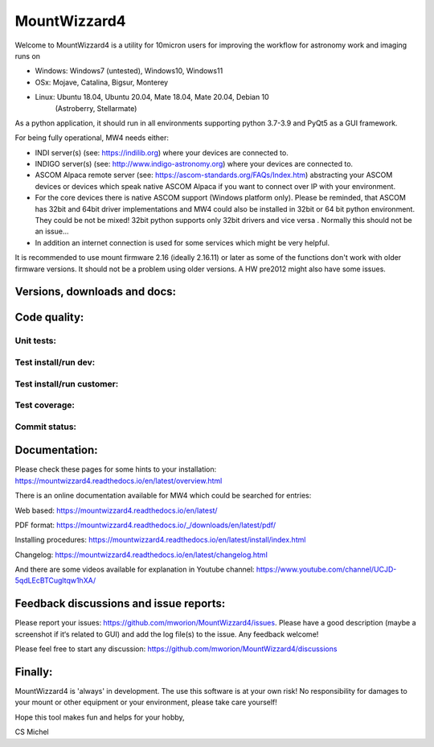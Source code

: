 MountWizzard4
=============

Welcome to MountWizzard4 is a utility for 10micron users for improving the
workflow for astronomy work and imaging runs on

- Windows: Windows7 (untested), Windows10, Windows11
- OSx: Mojave, Catalina, Bigsur, Monterey
- Linux: Ubuntu 18.04, Ubuntu 20.04, Mate 18.04, Mate 20.04, Debian 10
    (Astroberry, Stellarmate)

As a python application, it should run in all
environments supporting python 3.7-3.9 and PyQt5 as a GUI framework.

For being fully operational, MW4 needs either:

-   INDI server(s) (see: https://indilib.org) where your devices are connected to.

-   INDIGO server(s) (see: http://www.indigo-astronomy.org) where your devices
    are connected to.

-   ASCOM Alpaca remote server (see: https://ascom-standards.org/FAQs/Index.htm)
    abstracting your ASCOM devices or devices which speak native ASCOM Alpaca if
    you want to connect over IP with your environment.

-   For the core devices there is native ASCOM support (Windows platform only).
    Please be reminded, that ASCOM has 32bit and 64bit driver implementations
    and MW4 could also be installed in 32bit or 64 bit python environment. They
    could be not be mixed! 32bit python supports only 32bit drivers and vice versa
    . Normally this should not be an issue...

-   In addition an internet connection is used for some services which might be
    very helpful.

It is recommended to use mount firmware 2.16 (ideally 2.16.11) or later as some
of the functions don't work with older firmware versions. It should not be a
problem using older versions. A HW pre2012 might also have some issues.

Versions, downloads and docs:
-----------------------------
|PYPI_VERSION| |PY_VERSIONS| |DownLoadsAbs| |DownLoadsMonth| |DOCS|

Code quality:
-------------
|CODE_QUALITY_PYTHON| |CODE_QUALITY_ALERTS| |CODECOV| |OPEN_ISSUES|

Unit tests:
^^^^^^^^^^^
|PYTEST macOS| |PYTEST Windows| |PYTEST Ubuntu|

Test install/run dev:
^^^^^^^^^^^^^^^^^^^^^
|TEST_PACKAGES| |RPI4_Mate18| |RPI4_Mate20|

Test install/run customer:
^^^^^^^^^^^^^^^^^^^^^^^^^^
|TEST_SCRIPTS|

Test coverage:
^^^^^^^^^^^^^^
|CODECOV_CHART|

Commit status:
^^^^^^^^^^^^^^
|COMMITS_WEEK| |COMMITS_MASTER|


Documentation:
--------------
Please check these pages for some hints to your installation:
https://mountwizzard4.readthedocs.io/en/latest/overview.html

There is an online documentation available for MW4 which could be searched for
entries:

Web based:
https://mountwizzard4.readthedocs.io/en/latest/

PDF format:
https://mountwizzard4.readthedocs.io/_/downloads/en/latest/pdf/

Installing procedures:
https://mountwizzard4.readthedocs.io/en/latest/install/index.html

Changelog:
https://mountwizzard4.readthedocs.io/en/latest/changelog.html

And there are some videos available for explanation in Youtube channel:
https://www.youtube.com/channel/UCJD-5qdLEcBTCugltqw1hXA/

Feedback discussions and issue reports:
---------------------------------------
Please report your issues: https://github.com/mworion/MountWizzard4/issues.
Please have a good description (maybe a screenshot if it‘s related to GUI) and
add the log file(s) to the issue. Any feedback welcome!

Please feel free to start any discussion:
https://github.com/mworion/MountWizzard4/discussions


Finally:
--------
MountWizzard4 is 'always' in development. The use this software is at your own
risk! No responsibility for damages to your mount or other equipment or your
environment, please take care yourself!

Hope this tool makes fun and helps for your hobby,

CS Michel

.. |PY_VERSIONS| image::
    https://img.shields.io/pypi/pyversions/mountwizzard4.svg

.. |DOCS| image::
    https://readthedocs.org/projects/mountwizzard4/badge/?version=latest
    :target: https://mountwizzard4.readthedocs.io/en/latest/?badge=latest
    :alt: Documentation Status

.. |PYTEST macOS| image::
    https://github.com/mworion/MountWizzard4/workflows/unit_macOS/badge.svg?branch=master

.. |PYTEST Windows| image::
    https://github.com/mworion/MountWizzard4/workflows/unit_win/badge.svg?branch=master

.. |PYTEST Ubuntu| image::
    https://github.com/mworion/MountWizzard4/workflows/unit_ubuntu/badge.svg?branch=master

.. |CODECOV| image::
    https://codecov.io/gh/mworion/MountWizzard4/branch/master/graph/badge.svg
    :target: https://codecov.io/gh/mworion/MountWizzard4

.. |CODECOV_CHART| image::
    https://codecov.io/gh/mworion/MountWizzard4/branch/master/graphs/icicle.svg
    :target: https://codecov.io/gh/mworion/MountWizzard4
    :width: 80%
    :align: top

.. |CODE_QUALITY_ALERTS| image::
    https://img.shields.io/lgtm/alerts/g/mworion/MountWizzard4.svg?logo=lgtm&logoWidth=18
    :target: https://lgtm.com/projects/g/mworion/MountWizzard4/latest/files/?sort=name&dir=ASC&mode=heatmap&showExcluded=false

.. |CODE_QUALITY_PYTHON| image::
    https://img.shields.io/lgtm/grade/python/g/mworion/MountWizzard4.svg?logo=lgtm&logoWidth=18
    :target: https://lgtm.com/projects/g/mworion/MountWizzard4/?mode=list

.. |OPEN_ISSUES| image::
    https://img.shields.io/github/issues-raw/mworion/mountwizzard4
    :target: https://github.com/mworion/MountWizzard4/issues

.. |COMMITS_MASTER| image::
    https://img.shields.io/github/commits-since/mworion/mountwizzard4/v2.1.0/master
    :target: https://github.com/mworion/MountWizzard4/commits/master

.. |COMMITS_WEEK| image::
    https://img.shields.io/github/commit-activity/w/mworion/mountwizzard4

.. |TEST_PACKAGES| image::
    https://github.com/mworion/MountWizzard4/workflows/test_packages/badge.svg?branch=master

.. |TEST_SCRIPTS| image::
    https://github.com/mworion/MountWizzard4/workflows/test_scripts/badge.svg?branch=master

.. |RPI4_Mate18| image::
    https://github.com/mworion/MountWizzard4/workflows/rpi4_mate18/badge.svg?branch=master

.. |RPI4_Mate20| image::
    https://github.com/mworion/MountWizzard4/workflows/rpi4_mate20/badge.svg?branch=master

.. |PYPI_VERSION| image::
    https://img.shields.io/pypi/v/mountwizzard4.svg
    :target: https://pypi.python.org/pypi/mountwizzard4
    :alt: MountWizzard4's PyPI Status
    
.. |DownLoadsAbs| image::
    https://pepy.tech/badge/mountwizzard4
    :target: https://pepy.tech/project/mountwizzard4

.. |DownLoadsMonth| image::
    https://pepy.tech/badge/mountwizzard4/month
    :target: https://pepy.tech/project/mountwizzard4

